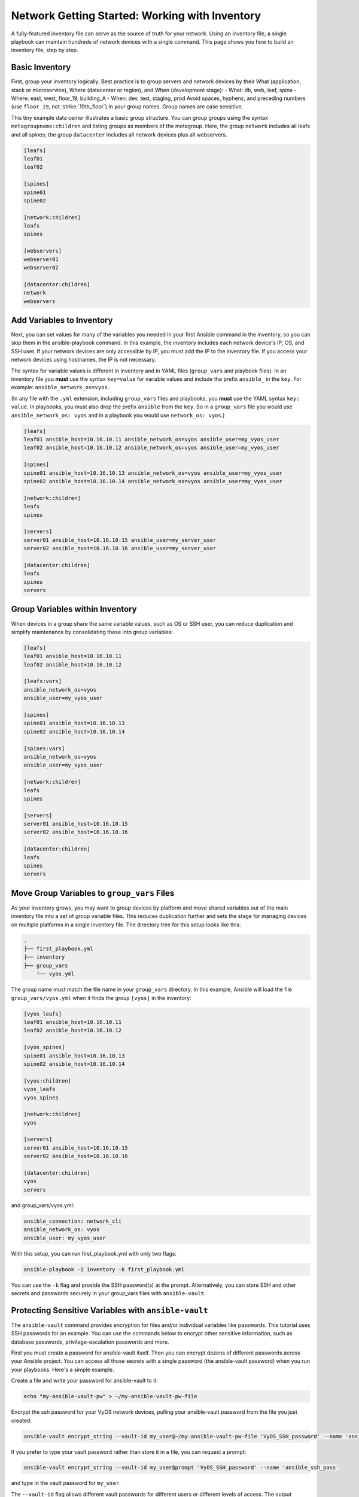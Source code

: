 Network Getting Started: Working with Inventory
===============================================

A fully-featured inventory file can serve as the source of truth for your network. Using an inventory file, a single playbook can maintain hundreds of network devices with a single command. This page shows you how to build an inventory file, step by step.

Basic Inventory
```````````````````````````````````````````````````````````````

First, group your inventory logically. Best practice is to group servers and network devices by their What (application, stack or microservice), Where (datacenter or region), and When (development stage):
- What: db, web, leaf, spine
- Where: east, west, floor_19, building_A
- When: dev, test, staging, prod
Avoid spaces, hyphens, and preceding numbers (use ``floor_19``, not :strike:`19th_floor`) in your group names. Group names are case sensitive.

This tiny example data center illustrates a basic group structure. You can group groups using the syntax ``metagroupname:children`` and listing groups as members of the metagroup. Here, the group ``network`` includes all leafs and all spines; the group ``datacenter`` includes all network devices plus all webservers.

.. code-block:: yaml

   [leafs]
   leaf01
   leaf02

   [spines]
   spine01
   spine02

   [network:children]
   leafs
   spines

   [webservers]
   webserver01
   webserver02

   [datacenter:children]
   network
   webservers


Add Variables to Inventory
```````````````````````````````````````````````````````````````

Next, you can set values for many of the variables you needed in your first Ansible command in the inventory, so you can skip them in the ansible-playbook command. In this example, the inventory includes each network device's IP, OS, and SSH user. If your network devices are only accessible by IP, you must add the IP to the inventory file. If you access your network devices using hostnames, the IP is not necessary. 

The syntax for variable values is different in inventory and in YAML files (``group_vars`` and playbook files). In an inventory file you **must** use the syntax ``key=value`` for variable values and include the prefix ``ansible_`` in the ``key``. For example: ``ansible_network_os=vyos``. 

(In any file with the ``.yml`` extension, including ``group_vars`` files and playbooks, you **must** use the YAML syntax ``key: value``. In playbooks, you must also drop the prefix ``ansible`` from the ``key``. So in a ``group_vars`` file you would use ``ansible_network_os: vyos`` and in a playbook you would use ``network_os: vyos``.)

.. code-block:: yaml

   [leafs]
   leaf01 ansible_host=10.16.10.11 ansible_network_os=vyos ansible_user=my_vyos_user
   leaf02 ansible_host=10.16.10.12 ansible_network_os=vyos ansible_user=my_vyos_user

   [spines]
   spine01 ansible_host=10.16.10.13 ansible_network_os=vyos ansible_user=my_vyos_user
   spine02 ansible_host=10.16.10.14 ansible_network_os=vyos ansible_user=my_vyos_user

   [network:children]
   leafs
   spines

   [servers]
   server01 ansible_host=10.16.10.15 ansible_user=my_server_user
   server02 ansible_host=10.16.10.16 ansible_user=my_server_user

   [datacenter:children]
   leafs
   spines
   servers

Group Variables within Inventory
```````````````````````````````````````````````````````````````

When devices in a group share the same variable values, such as OS or SSH user, you can reduce duplication and simplify maintenance by consolidating these into group variables:

.. code-block:: yaml

   [leafs]
   leaf01 ansible_host=10.16.10.11
   leaf02 ansible_host=10.16.10.12

   [leafs:vars]
   ansible_network_os=vyos
   ansible_user=my_vyos_user

   [spines]
   spine01 ansible_host=10.16.10.13
   spine02 ansible_host=10.16.10.14

   [spines:vars]
   ansible_network_os=vyos
   ansible_user=my_vyos_user

   [network:children]
   leafs
   spines

   [servers]
   server01 ansible_host=10.16.10.15
   server02 ansible_host=10.16.10.16

   [datacenter:children]
   leafs
   spines
   servers

Move Group Variables to ``group_vars`` Files
```````````````````````````````````````````````````````````````

As your inventory grows, you may want to group devices by platform and move shared variables out of the main inventory file into a set of group variable files. This reduces duplication further and sets the stage for managing devices on multiple platforms in a single inventory file. The directory tree for this setup looks like this:

.. code-block:: console

   .
   ├── first_playbook.yml
   ├── inventory
   ├── group_vars
       └── vyos.yml

The group name must match the file name in your ``group_vars`` directory. In this example, Ansible will load the file ``group_vars/vyos.yml`` when it finds the group ``[vyos]`` in the inventory:

.. code-block:: yaml

   [vyos_leafs]
   leaf01 ansible_host=10.16.10.11
   leaf02 ansible_host=10.16.10.12

   [vyos_spines]
   spine01 ansible_host=10.16.10.13
   spine02 ansible_host=10.16.10.14

   [vyos:children]
   vyos_leafs
   vyos_spines

   [network:children]
   vyos

   [servers]
   server01 ansible_host=10.16.10.15
   server02 ansible_host=10.16.10.16

   [datacenter:children]
   vyos
   servers

and group_vars/vyos.yml:

.. code-block:: yaml

   ansible_connection: network_cli
   ansible_network_os: vyos
   ansible_user: my_vyos_user

With this setup, you can run first_playbook.yml with only two flags:

.. code-block:: bash

   ansible-playbook -i inventory -k first_playbook.yml

You can use the ``-k`` flag and provide the SSH password(s) at the prompt. Alternatively, you can store SSH and other secrets and passwords securely in your group_vars files with ``ansible-vault``. 


Protecting Sensitive Variables with ``ansible-vault`` 
```````````````````````````````````````````````````````````````

The ``ansible-vault`` command provides encryption for files and/or individual variables like passwords. This tutorial uses SSH passwords for an example. You can use the commands below to encrypt other sensitive information, such as database passwords, privilege-escalation passwords and more.

First you must create a password for ansible-vault itself. Then you can encrypt dozens of different passwords across your Ansible project. You can access all those secrets with a single password (the ansible-vault password) when you run your playbooks. Here's a simple example.

Create a file and write your password for ansible-vault to it:

.. code-block:: bash

   echo "my-ansible-vault-pw" > ~/my-ansible-vault-pw-file

Encrypt the ssh password for your VyOS network devices, pulling your ansible-vault password from the file you just created:

.. code-block:: bash

   ansible-vault encrypt_string --vault-id my_user@~/my-ansible-vault-pw-file 'VyOS_SSH_password' --name 'ansible_ssh_pass'

If you prefer to type your vault password rather than store it in a file, you can request a prompt:

.. code-block:: bash

   ansible-vault encrypt_string --vault-id my_user@prompt 'VyOS_SSH_password' --name 'ansible_ssh_pass'

and type in the vault password for ``my_user``. 

The ``--vault-id`` flag allows different vault passwords for different users or different levels of access. The output includes the user name ``my_user`` from your ``ansible-vault`` command and uses the YAML syntax ``key: value``:

.. code-block:: bash

   ansible_ssh_pass: !vault |
          $ANSIBLE_VAULT;1.2;AES256;my_user
          66386134653765386232383236303063623663343437643766386435663632343266393064373933
          3661666132363339303639353538316662616638356631650a316338316663666439383138353032
          63393934343937373637306162366265383461316334383132626462656463363630613832313562
          3837646266663835640a313164343535316666653031353763613037656362613535633538386539
          65656439626166666363323435613131643066353762333232326232323565376635
   Encryption successful

Copy this output into your ``group_vars/vyos.yml`` file, which now looks like this:

.. code-block:: yaml

   ansible_connection: network_cli
   ansible_network_os: vyos
   ansible_user: my_vyos_user
   ansible_ssh_pass: !vault |
          $ANSIBLE_VAULT;1.2;AES256;my_user
          66386134653765386232383236303063623663343437643766386435663632343266393064373933
          3661666132363339303639353538316662616638356631650a316338316663666439383138353032
          63393934343937373637306162366265383461316334383132626462656463363630613832313562
          3837646266663835640a313164343535316666653031353763613037656362613535633538386539
          65656439626166666363323435613131643066353762333232326232323565376635

To run a playbook with this setup, drop the ``-k`` flag and add a flag for your ``vault-id``:

.. code-block:: bash

   ansible-playbook -i inventory --vault-id my_user@~/my-ansible-vault-pw-file first_playbook.yml

Or with a prompt instead of the vault password file:

.. code-block:: bash

   ansible-playbook -i inventory --vault-id my_user@prompt first_playbook.yml


.. warning:
   
   WARNING: Every time you change an ansible-vault password, you must update all files and strings encrypted using that password. If you do not update the encryption, and you cannot access the password used to encrypt a particular file or string, you will not be able to access that file or string. 

For more details on building inventory files, see :doc:`the introduction to inventory<../user_guide/intro_inventory>`; for more details on ansible-vault, see :doc:'the full Ansible Vault documentation<../user_guide/vault>.


Organizing and Your Inventory and Other Ansible Files
```````````````````````````````````````````````````````````````

Ansible expects to find certain files in certain places. As you expand your inventory and create more playbooks, your working Ansible project directory looks like this:

.. code-block:: console

   .
   ├── backup
   │   ├── vyos.example.net_config.2018-02-08@11:10:15
   │   ├── vyos.example.net_config.2018-02-12@08:22:41
   ├── first_playbook.yml
   ├── inventory
   ├── group_vars
   │   ├── vyos.yml
   │   └── eos.yml
   ├── second_playbook.yml
   └── third_playbook.yml


Tracking Changes to Inventory and Playbooks with Git
```````````````````````````````````````````````````````````````

start here in the morning . . .